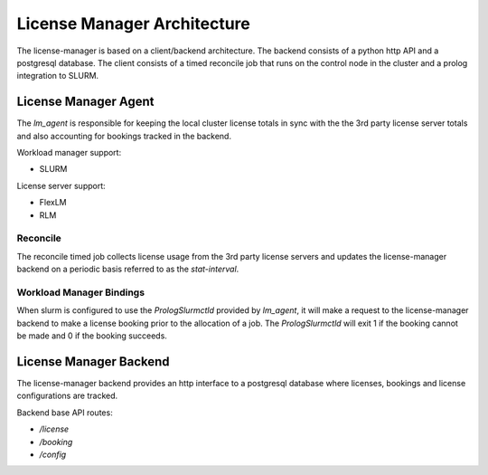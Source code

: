 License Manager Architecture
============================
The license-manager is based on a client/backend architecture. The backend consists of a python http API and a
postgresql database. The client consists of a timed reconcile job that runs on the control node in the cluster and
a prolog integration to SLURM.

License Manager Agent
---------------------
The `lm_agent` is responsible for keeping the local cluster license totals
in sync with the the 3rd party license server totals and also accounting for
bookings tracked in the backend.

Workload manager support:

* SLURM

License server support:

* FlexLM
* RLM


Reconcile
*********
The reconcile timed job collects license usage from the 3rd party license servers
and updates the license-manager backend on a periodic basis referred to as the `stat-interval`.

Workload Manager Bindings
*************************
When slurm is configured to use the `PrologSlurmctld` provided by `lm_agent`, it will make a
request to the license-manager backend to make a license booking prior to the allocation of a job.
The `PrologSlurmctld` will exit 1 if the booking cannot be made and 0 if the booking succeeds.

License Manager Backend
-----------------------
The license-manager backend provides an http interface to a postgresql database where
licenses, bookings and license configurations are tracked.

Backend base API routes:

* `/license`
* `/booking`
* `/config`
